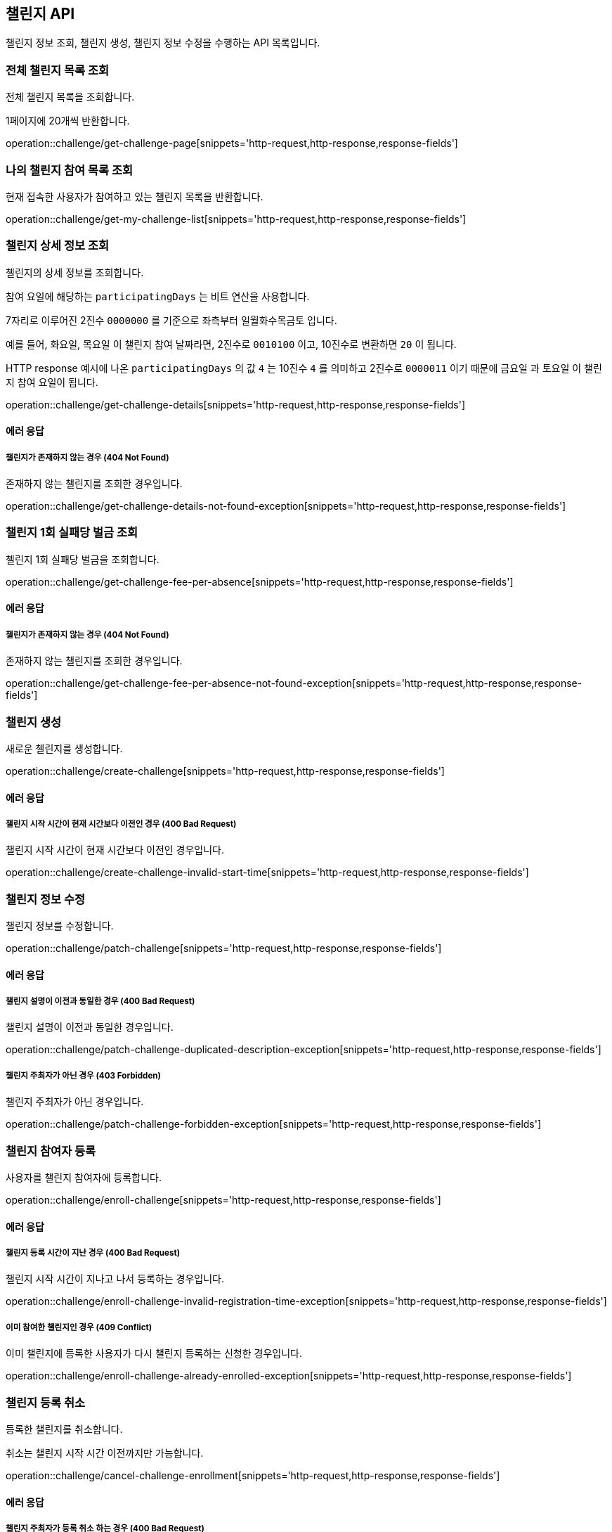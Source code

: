 == 챌린지 API
:doctype: book
:source-highlighter: highlightjs
:toc: left
:toclevels: 2
:seclinks:

챌린지 정보 조회, 챌린지 생성, 챌린지 정보 수정을 수행하는 API 목록입니다.

=== 전체 챌린지 목록 조회

전체 챌린지 목록을 조회합니다.

1페이지에 20개씩 반환합니다.

operation::challenge/get-challenge-page[snippets='http-request,http-response,response-fields']

=== 나의 챌린지 참여 목록 조회

현재 접속한 사용자가 참여하고 있는 챌린지 목록을 반환합니다.

operation::challenge/get-my-challenge-list[snippets='http-request,http-response,response-fields']

=== 챌린지 상세 정보 조회

첼린지의 상세 정보를 조회합니다.

참여 요일에 해당하는 `participatingDays` 는 비트 연산을 사용합니다.

7자리로 이루어진 2진수 `0000000` 를 기준으로 좌측부터 `일월화수목금토` 입니다.

예를 들어, `화요일`, `목요일` 이 챌린지 참여 날짜라면, 2진수로 `0010100` 이고, 10진수로 변환하면 `20` 이 됩니다.

HTTP response 예시에 나온 `participatingDays` 의 값 `4` 는 10진수 `4` 를 의미하고 2진수로 `0000011` 이기 때문에 `금요일` 과 `토요일` 이 챌린지 참여 요일이 됩니다.

operation::challenge/get-challenge-details[snippets='http-request,http-response,response-fields']

==== 에러 응답

===== 챌린지가 존재하지 않는 경우 (404 Not Found)

존재하지 않는 챌린지를 조회한 경우입니다.

operation::challenge/get-challenge-details-not-found-exception[snippets='http-request,http-response,response-fields']

=== 챌린지 1회 실패당 벌금 조회

첼린지 1회 실패당 벌금을 조회합니다.

operation::challenge/get-challenge-fee-per-absence[snippets='http-request,http-response,response-fields']

==== 에러 응답

===== 챌린지가 존재하지 않는 경우 (404 Not Found)

존재하지 않는 챌린지를 조회한 경우입니다.

operation::challenge/get-challenge-fee-per-absence-not-found-exception[snippets='http-request,http-response,response-fields']

=== 챌린지 생성

새로운 첼린지를 생성합니다.

operation::challenge/create-challenge[snippets='http-request,http-response,response-fields']

==== 에러 응답

===== 챌린지 시작 시간이 현재 시간보다 이전인 경우 (400 Bad Request)

챌린지 시작 시간이 현재 시간보다 이전인 경우입니다.

operation::challenge/create-challenge-invalid-start-time[snippets='http-request,http-response,response-fields']

=== 챌린지 정보 수정

챌린지 정보를 수정합니다.

operation::challenge/patch-challenge[snippets='http-request,http-response,response-fields']

==== 에러 응답

===== 챌린지 설명이 이전과 동일한 경우 (400 Bad Request)

챌린지 설명이 이전과 동일한 경우입니다.

operation::challenge/patch-challenge-duplicated-description-exception[snippets='http-request,http-response,response-fields']

===== 챌린지 주최자가 아닌 경우 (403 Forbidden)

챌린지 주최자가 아닌 경우입니다.

operation::challenge/patch-challenge-forbidden-exception[snippets='http-request,http-response,response-fields']

=== 챌린지 참여자 등록

사용자를 챌린지 참여자에 등록합니다.

operation::challenge/enroll-challenge[snippets='http-request,http-response,response-fields']

==== 에러 응답

===== 챌린지 등록 시간이 지난 경우 (400 Bad Request)

챌린지 시작 시간이 지나고 나서 등록하는 경우입니다.

operation::challenge/enroll-challenge-invalid-registration-time-exception[snippets='http-request,http-response,response-fields']

===== 이미 참여한 챌린지인 경우 (409 Conflict)

이미 챌린지에 등록한 사용자가 다시 챌린지 등록하는 신청한 경우입니다.

operation::challenge/enroll-challenge-already-enrolled-exception[snippets='http-request,http-response,response-fields']

=== 챌린지 등록 취소

등록한 챌린지를 취소합니다.

취소는 챌린지 시작 시간 이전까지만 가능합니다.

operation::challenge/cancel-challenge-enrollment[snippets='http-request,http-response,response-fields']

==== 에러 응답

===== 챌린지 주최자가 등록 취소 하는 경우 (400 Bad Request)

챌린지 주최자는 등록을 취소할 수 없습니다.

operation::challenge/cancel-challenge-enrollment-host-not-allowed-exception[snippets='http-request,http-response,response-fields']

===== 챌린지에 참여하지 않은 경우 (400 Bad Request)

참여하지 않은 챌린지를 취소하는 경우입니다.

operation::challenge/cancel-challenge-enrollment-not-enrolled-exception[snippets='http-request,http-response,response-fields']

===== 챌린지 등록 취소 시간을 지난 경우 (400 Bad Request)

챌린지가 시작하고 나서 등록 취소를 하는 경우입니다.

operation::challenge/cancel-challenge-enrollment-invalid-cancellation-time-exception[snippets='http-request,http-response,response-fields']

=== 챌린지 삭제

챌린지를 삭제합니다.

삭제는 챌린지 시작 시간 전까지만 가능하며, 챌린지 주최자만 삭제할 수 있습니다.

operation::challenge/delete[snippets='http-request,http-response,response-fields']

==== 에러 응답

===== 챌린지가 존재하지 않는 경우 (403 Forbidden)

챌린지 주최자가 아닌 경우 챌린지를 삭제하려는 경우입니다.

operation::challenge/delete-forbidden-exception[snippets='http-request,http-response,response-fields']

===== 챌린지가 존재하지 않는 경우 (404 Not Found)

존재하지 않는 챌린지를 삭제하려는 경우입니다.

operation::challenge/delete-not-found-exception[snippets='http-request,http-response,response-fields']

